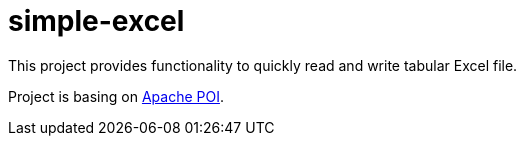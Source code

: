 = simple-excel

This project provides functionality to quickly read and write
tabular Excel file.

Project is basing on https://poi.apache.org/[Apache POI].
